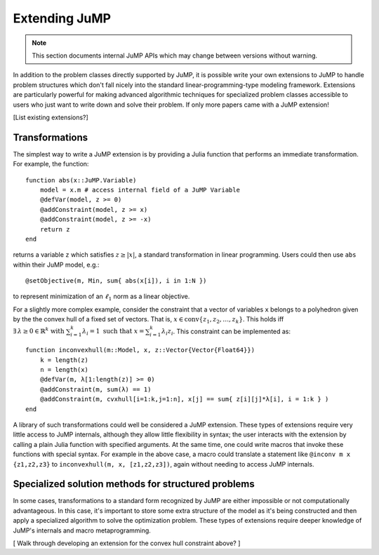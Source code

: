 .. _extensions:

--------------
Extending JuMP
--------------

.. note::
    This section documents internal JuMP APIs which may change between versions without warning.

In addition to the problem classes directly supported by JuMP, it is possible write
your own extensions to JuMP to handle problem structures which don't fall nicely into
the standard linear-programming-type modeling framework. Extensions are particularly
powerful for making advanced algorithmic techniques for specialized problem classes
accessible to users who just want to write down and solve their problem.
If only more papers came with a JuMP extension!

[List existing extensions?]

Transformations
^^^^^^^^^^^^^^^

The simplest way to write a JuMP extension is by providing a Julia function that
performs an immediate transformation. For example, the function::

    function abs(x::JuMP.Variable)
        model = x.m # access internal field of a JuMP Variable
        @defVar(model, z >= 0)
        @addConstraint(model, z >= x)
        @addConstraint(model, z >= -x)
        return z
    end

returns a variable ``z`` which satisfies :math:`z \geq |x|`, a
standard transformation in linear programming.
Users could then use ``abs`` within their JuMP model, e.g.::

    @setObjective(m, Min, sum{ abs(x[i]), i in 1:N })

to represent minimization of an :math:`\ell_1` norm as a linear objective.

For a slightly more complex example, consider the constraint that a vector of variables
``x`` belongs to a polyhedron given by the the convex hull of a fixed set of vectors.
That is, :math:`x \in \operatorname{conv}\{z_1,z_2,\ldots,z_k\}`. This holds iff
:math:`\exists\, \lambda \geq 0 \in \mathbb{R}^k \text{ with } \sum_{i=1}^k \lambda_i = 1  \text{ such that } x = \sum_{i=1}^k \lambda_i z_i`.
This constraint can be implemented as::

    function inconvexhull(m::Model, x, z::Vector{Vector{Float64}})
        k = length(z)
        n = length(x)
        @defVar(m, λ[1:length(z)] >= 0)
        @addConstraint(m, sum(λ) == 1)
        @addConstraint(m, cvxhull[i=1:k,j=1:n], x[j] == sum{ z[i][j]*λ[i], i = 1:k } )
    end


A library of such transformations could well be considered a JuMP extension.
These types of extensions require very little access to JuMP internals,
although they allow little flexibility in syntax; the user interacts with
the extension by calling a plain Julia function with specified arguments.
At the same time, one could write macros that
invoke these functions with special syntax.
For example in the above case, a macro could
translate a statement like ``@inconv m x {z1,z2,z3}`` to
``inconvexhull(m, x, [z1,z2,z3])``, again without needing to access JuMP internals.


Specialized solution methods for structured problems
^^^^^^^^^^^^^^^^^^^^^^^^^^^^^^^^^^^^^^^^^^^^^^^^^^^^

In some cases, transformations to a standard form recognized by
JuMP are either impossible or not computationally advantageous.
In this case, it's important to store some extra structure
of the model as it's being constructed and then apply
a specialized algorithm to solve the optimization problem.
These types of extensions require deeper knowledge of JuMP's
internals and macro metaprogramming.

[ Walk through developing an extension for the convex hull constraint above? ]


